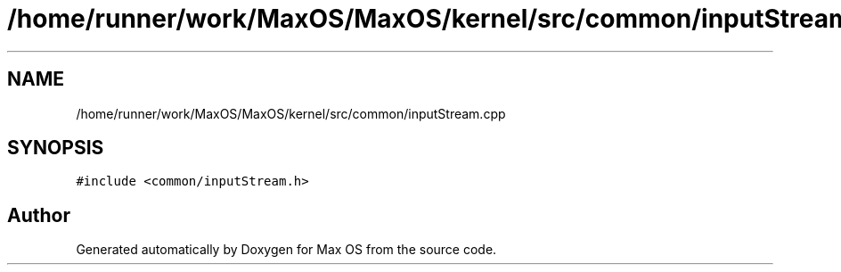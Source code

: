 .TH "/home/runner/work/MaxOS/MaxOS/kernel/src/common/inputStream.cpp" 3 "Mon Jan 29 2024" "Version 0.1" "Max OS" \" -*- nroff -*-
.ad l
.nh
.SH NAME
/home/runner/work/MaxOS/MaxOS/kernel/src/common/inputStream.cpp
.SH SYNOPSIS
.br
.PP
\fC#include <common/inputStream\&.h>\fP
.br

.SH "Author"
.PP 
Generated automatically by Doxygen for Max OS from the source code\&.
